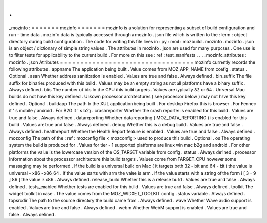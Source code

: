 .
.
_mozinfo
:
=
=
=
=
=
=
=
mozinfo
=
=
=
=
=
=
=
mozinfo
is
a
solution
for
representing
a
subset
of
build
configuration
and
run
-
time
data
.
mozinfo
data
is
typically
accessed
through
a
mozinfo
.
json
file
which
is
written
to
the
:
term
:
object
directory
during
build
configuration
.
The
code
for
writing
this
file
lives
in
:
py
:
mod
:
mozbuild
.
mozinfo
.
mozinfo
.
json
is
an
object
/
dictionary
of
simple
string
values
.
The
attributes
in
mozinfo
.
json
are
used
for
many
purposes
.
One
use
is
to
filter
tests
for
applicability
to
the
current
build
.
For
more
on
this
see
:
ref
:
test_manifests
.
.
.
_mozinfo_attributes
:
mozinfo
.
json
Attributes
=
=
=
=
=
=
=
=
=
=
=
=
=
=
=
=
=
=
=
=
=
=
=
=
=
=
=
=
=
=
=
=
=
mozinfo
currently
records
the
following
attributes
.
appname
The
application
being
built
.
Value
comes
from
MOZ_APP_NAME
from
config
.
status
.
Optional
.
asan
Whether
address
sanitization
is
enabled
.
Values
are
true
and
false
.
Always
defined
.
bin_suffix
The
file
suffix
for
binaries
produced
with
this
build
.
Values
may
be
an
empty
string
as
not
all
platforms
have
a
binary
suffix
.
Always
defined
.
bits
The
number
of
bits
in
the
CPU
this
build
targets
.
Values
are
typically
32
or
64
.
Universal
Mac
builds
do
not
have
this
key
defined
.
Unkown
processor
architectures
(
see
processor
below
)
may
not
have
this
key
defined
.
Optional
.
buildapp
The
path
to
the
XUL
application
being
built
.
For
desktop
Firefox
this
is
browser
.
For
Fennec
it
'
s
mobile
/
android
.
For
B2G
it
'
s
b2g
.
crashreporter
Whether
the
crash
reporter
is
enabled
for
this
build
.
Values
are
true
and
false
.
Always
defined
.
datareporting
Whether
data
reporting
(
MOZ_DATA_REPORTING
)
is
enabled
for
this
build
.
Values
are
true
and
false
.
Always
defined
.
debug
Whether
this
is
a
debug
build
.
Values
are
true
and
false
.
Always
defined
.
healthreport
Whether
the
Health
Report
feature
is
enabled
.
Values
are
true
and
false
.
Always
defined
.
mozconfig
The
path
of
the
:
ref
:
mozconfig
file
<
mozconfig
>
used
to
produce
this
build
.
Optional
.
os
The
operating
system
the
build
is
produced
for
.
Values
for
tier
-
1
supported
platforms
are
linux
win
mac
b2g
and
android
.
For
other
platforms
the
value
is
the
lowercase
version
of
the
OS_TARGET
variable
from
config
.
status
.
Always
defined
.
processor
Information
about
the
processor
architecture
this
build
targets
.
Values
come
from
TARGET_CPU
however
some
massaging
may
be
performed
.
If
the
build
is
a
universal
build
on
Mac
(
it
targets
both
32
-
bit
and
64
-
bit
)
the
value
is
universal
-
x86
-
x86_64
.
If
the
value
starts
with
arm
the
value
is
arm
.
If
the
value
starts
with
a
string
of
the
form
i
[
3
-
9
]
86
]
the
value
is
x86
.
Always
defined
.
release_build
Whether
this
is
a
release
build
.
Values
are
true
and
false
.
Always
defined
.
tests_enabled
Whether
tests
are
enabled
for
this
build
.
Values
are
true
and
false
.
Always
defined
.
toolkit
The
widget
toolkit
in
case
.
The
value
comes
from
the
MOZ_WIDGET_TOOLKIT
config
.
status
variable
.
Always
defined
.
topsrcdir
The
path
to
the
source
directory
the
build
came
from
.
Always
defined
.
wave
Whether
Wave
audio
support
is
enabled
.
Values
are
true
and
false
.
Always
defined
.
webm
Whether
WebM
support
is
enabled
.
Values
are
true
and
false
.
Always
defined
.
